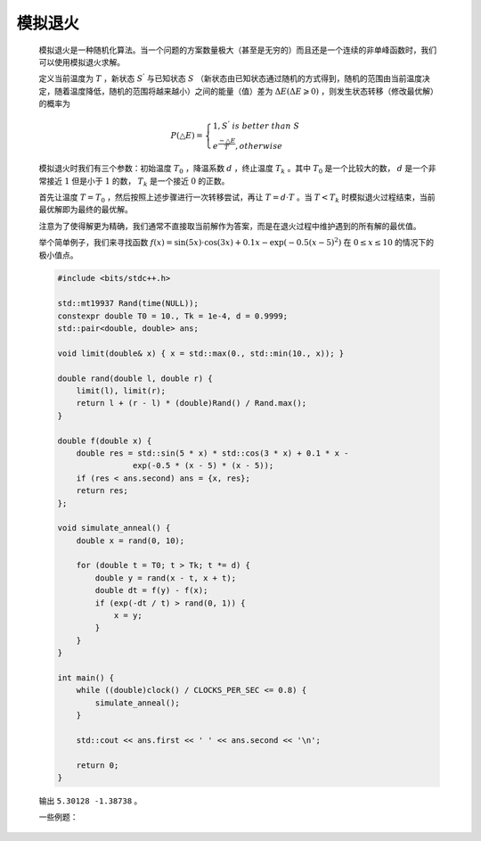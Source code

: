 .. index:: 模拟退火

模拟退火
===========

    模拟退火是一种随机化算法。当一个问题的方案数量极大（甚至是无穷的）而且还是一个连续的非单峰函数时，我们可以使用模拟退火求解。

    定义当前温度为 :math:`T` ，新状态 :math:`S^{'}` 与已知状态 :math:`S` （新状态由已知状态通过随机的方式得到，随机的范围由当前温度决定，随着温度降低，随机的范围将越来越小）之间的能量（值）差为 :math:`\Delta E(\Delta E\geqslant 0)` ，则发生状态转移（修改最优解）的概率为

    .. math::

        P(\bigtriangleup E)=\begin{cases} 1,S^{'}\ is\ better\ than\ S \\ e^{\frac{-\bigtriangleup E}{T}},otherwise \end{cases}

    模拟退火时我们有三个参数：初始温度 :math:`T_0` ，降温系数 :math:`d` ，终止温度 :math:`T_k` 。其中 :math:`T_0` 是一个比较大的数， :math:`d` 是一个非常接近 :math:`1` 但是小于 :math:`1` 的数， :math:`T_k` 是一个接近 :math:`0` 的正数。

    首先让温度 :math:`T=T_0` ，然后按照上述步骤进行一次转移尝试，再让 :math:`T=d\cdot T` 。当 :math:`T<T_k` 时模拟退火过程结束，当前最优解即为最终的最优解。

    注意为了使得解更为精确，我们通常不直接取当前解作为答案，而是在退火过程中维护遇到的所有解的最优值。

    .. image:: ../_static/算法与数据结构/模拟退火/simulated-annealing.gif
        :alt: simulated-annealing
        :align: center    

    举个简单例子，我们来寻找函数 :math:`f(x) = \sin(5x) \cdot \cos(3x) + 0.1x - \exp(-0.5(x-5)^2)` 在 :math:`0\le x \le10` 的情况下的极小值点。

    .. image:: ../_static/算法与数据结构/模拟退火/多峰函数.png
        :alt: 多峰函数
        :align: center    

    .. code-block:: CPP

        #include <bits/stdc++.h>

        std::mt19937 Rand(time(NULL));
        constexpr double T0 = 10., Tk = 1e-4, d = 0.9999;
        std::pair<double, double> ans;

        void limit(double& x) { x = std::max(0., std::min(10., x)); }

        double rand(double l, double r) {
            limit(l), limit(r);
            return l + (r - l) * (double)Rand() / Rand.max();
        }

        double f(double x) {
            double res = std::sin(5 * x) * std::cos(3 * x) + 0.1 * x -
                        exp(-0.5 * (x - 5) * (x - 5));
            if (res < ans.second) ans = {x, res};
            return res;
        };

        void simulate_anneal() {
            double x = rand(0, 10);

            for (double t = T0; t > Tk; t *= d) {
                double y = rand(x - t, x + t);
                double dt = f(y) - f(x);
                if (exp(-dt / t) > rand(0, 1)) {
                    x = y;
                }
            }
        }

        int main() {
            while ((double)clock() / CLOCKS_PER_SEC <= 0.8) {
                simulate_anneal();
            }

            std::cout << ans.first << ' ' << ans.second << '\n';

            return 0;
        }

    输出 ``5.30128 -1.38738`` 。

    一些例题：

    .. code-block:: CPP
        :caption: `平衡点 / 吊打XXX <https://www.luogu.com.cn/problem/P1337>`_

        #include <bits/stdc++.h>

        typedef std::pair<double, double> PDD;

        std::mt19937 Rand(time(NULL));
        constexpr double T0 = 5e3, Tk = 1e-14, d = 0.9995;
        int n;
        std::vector<std::array<double, 3>> a;
        PDD ans;
        double E = 1e18;

        void limit(double& x) { x = std::max(-T0, std::min(T0, x)); }

        double rand(double l, double r) {
            limit(l), limit(r);
            return l + (r - l) * (double)Rand() / Rand.max();
        }

        double get_dist(PDD x, PDD y) {
            return std::hypot(x.first - y.first, x.second - y.second);
        }

        double calc(PDD x) {
            double e = 0;
            for (auto [X, Y, W] : a) {
                e += get_dist(x, {X, Y}) * W;
            }
            if (e < E) {
                ans = x;
                E = e;
            }
            return e;
        }

        void simulate_anneal() {
            PDD x{0, 0};
            for (int i = 0; i < n; i++) {
                x.first += a[i][0];
                x.second += a[i][1];
            }
            x.first /= n, x.second /= n;

            for (double t = T0; t > Tk; t *= d) {
                PDD y{rand(x.first - t, x.first + t), rand(x.second - t, x.second + t)};
                double dt = calc(y) - calc(x);
                if (exp(-dt / t) > rand(0, 1)) {
                    x = y;
                }
            }
        }

        int main() {
            std::ios::sync_with_stdio(false);
            std::cin.tie(nullptr);

            std::cin >> n;
            a.resize(n);

            for (int i = 0; i < n; i++) {
                std::cin >> a[i][0] >> a[i][1] >> a[i][2];
            }

            while ((double)clock() / CLOCKS_PER_SEC <= 0.8) {
                simulate_anneal();
            }

            std::cout << std::fixed << std::setprecision(3) << ans.first << ' '
                    << ans.second << '\n';

            return 0;
        }

    .. code-block:: CPP
        :caption: `球形空间产生器 <https://www.luogu.com.cn/problem/P4035>`_

        #include <bits/stdc++.h>

        template <typename T>
        struct Point {
            std::vector<T> x;
            int size;
            Point() : size(0) {}
            Point(int size) : x(size), size(size) {}
            Point(std::vector<T> v) : x(v), size(v.size()) {}
            T& operator[](int i) { return x[i]; }
            const T& operator[](int i) const { return x[i]; }
            Point operator-(Point y) {
                for (int i = 0; i < size; i++) {
                    y[i] = x[i] - y[i];
                }
                return y;
            }
            T norm2() {
                T sum = 0;
                for (int i = 0; i < size; i++) {
                    sum += x[i] * x[i];
                }
                return sum;
            }
        };

        typedef Point<double> PD;

        std::mt19937 Rand(time(NULL));
        int n;
        std::vector<PD> points;
        double S2 = 1e18;
        PD ans;

        void to_use(double& x) { x = std::max(-2e4, std::min(2e4, x)); }

        double rand(double l, double r) {
            to_use(l), to_use(r);
            return l + (r - l) * (double)Rand() / Rand.max();
        }

        double calc(PD& x) {
            double mean2 = 0;
            std::vector<double> dist2(n + 1);

            for (int i = 0; i < n + 1; i++) {
                dist2[i] = (x - points[i]).norm2();
                mean2 += dist2[i];
            }
            mean2 /= n + 1;

            double s2 = 0;
            for (int i = 0; i < n + 1; i++) {
                double dif = dist2[i] - mean2;
                s2 += dif * dif;
            }

            if (s2 < S2) {
                S2 = s2;
                ans = x;
            }

            return s2;
        }

        void simulate_anneal() {
            PD x(n);
            for (int i = 0; i < n; i++) {
                x[i] = rand(-2e4, 2e4);
            }

            for (double t = 5e3; t > 1e-6; t *= 0.9999) {
                PD y(n);
                for (int i = 0; i < n; i++) {
                    y[i] = rand(x[i] - t, x[i] + t);
                }

                double dt = calc(y) - calc(x);
                if (exp(-dt / t) > rand(0, 1)) {
                    x = y;
                }
            }
        }

        int main() {
            std::ios::sync_with_stdio(false);
            std::cin.tie(nullptr);

            std::cin >> n;

            for (int i = 0; i < n + 1; i++) {
                PD point(n);
                for (int j = 0; j < n; j++) {
                    std::cin >> point[j];
                }
                points.push_back(point);
            }

            while ((double)clock() / CLOCKS_PER_SEC <= 0.8) {
                simulate_anneal();
            }

            std::cout << std::fixed << std::setprecision(3);

            for (int i = 0; i < n; i++) {
                std::cout << ans[i] << ' ';
            }

            return 0;
        }